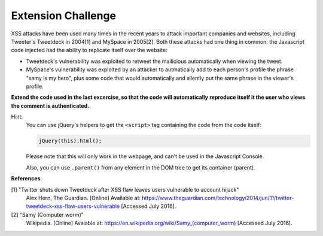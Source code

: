 Extension Challenge
===================

XSS attacks have been used many times in the recent years to attack
important companies and websites, including Tweeter's Tweetdeck in 2004[1] and
MySpace in 2005[2]. Both these attacks had one thing in common: the
Javascript code injected had the ability to replicate itself over
the website:

* Tweetdeck's vulnerability was exploited to retweet the mailicious
  automatically when viewing the tweet.

* MySpace's vulnerability was exploited by an attacker to autmatically add
  to each person's profile the phrase "samy is my hero", plus some code that
  would automatically and silently put the same phrase in the viewer's profile.

**Extend the code used in the last excercise, so that the code will automatically**
**reproduce itself it the user who views the comment is authenticated.**

Hint:
  You can use jQuery's helpers to get the ``<script>`` tag containing the
  code from the code itself:

  .. code:: javascript

    jQuery(this).html();

  Please note that this will only work in the webpage, and can't be used in
  the Javascript Console.

  Also, you can use ``.parent()`` from any element in the DOM tree to get its
  container (parent).


**References**

[1] "Twitter shuts down Tweetdeck after XSS flaw leaves users vulnerable to account hijack"
  Alex Hern, The Guardian. [Online] Available at:  https://www.theguardian.com/technology/2014/jun/11/twitter-tweetdeck-xss-flaw-users-vulnerable
  [Accessed July 2016].
[2] "Samy (Computer worm)"
  Wikipedia. [Online] Avaiable at: https://en.wikipedia.org/wiki/Samy_(computer_worm)
  [Accessed July 2016].
